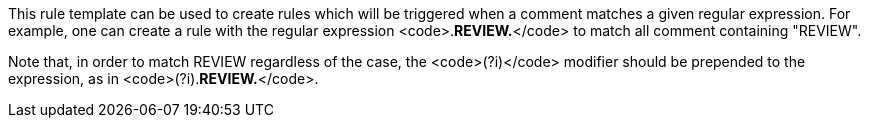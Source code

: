 This rule template can be used to create rules which will be triggered when a comment matches a given regular expression.
For example, one can create a rule with the regular expression <code>.*REVIEW.*</code> to match all comment containing "REVIEW".

Note that, in order to match REVIEW regardless of the case, the <code>(?i)</code> modifier should be prepended to the expression, as in <code>(?i).*REVIEW.*</code>.